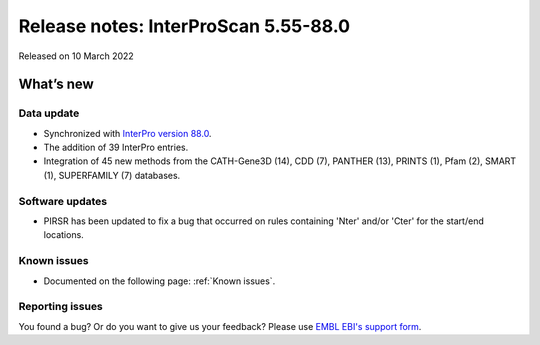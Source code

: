 Release notes: InterProScan 5.55-88.0
=====================================

Released on 10 March 2022

What’s new
~~~~~~~~~~

Data update
^^^^^^^^^^^

-  Synchronized with `InterPro version 88.0 <http://www.ebi.ac.uk/interpro/release_notes>`__.
-  The addition of 39 InterPro entries.
-  Integration of 45 new methods from the CATH-Gene3D (14), CDD (7), PANTHER (13), PRINTS (1), Pfam (2), SMART (1), SUPERFAMILY (7) databases.


Software updates
^^^^^^^^^^^^^^^^

-  PIRSR has been updated to fix a bug that occurred on rules containing 'Nter' and/or 'Cter' for the start/end locations.

Known issues
^^^^^^^^^^^^

-  Documented on the following  page: :ref:`Known issues`.

Reporting issues
^^^^^^^^^^^^^^^^

You found a bug? Or do you want to give us your feedback? Please use
`EMBL EBI's support form <http://www.ebi.ac.uk/support/interproscan>`__.
